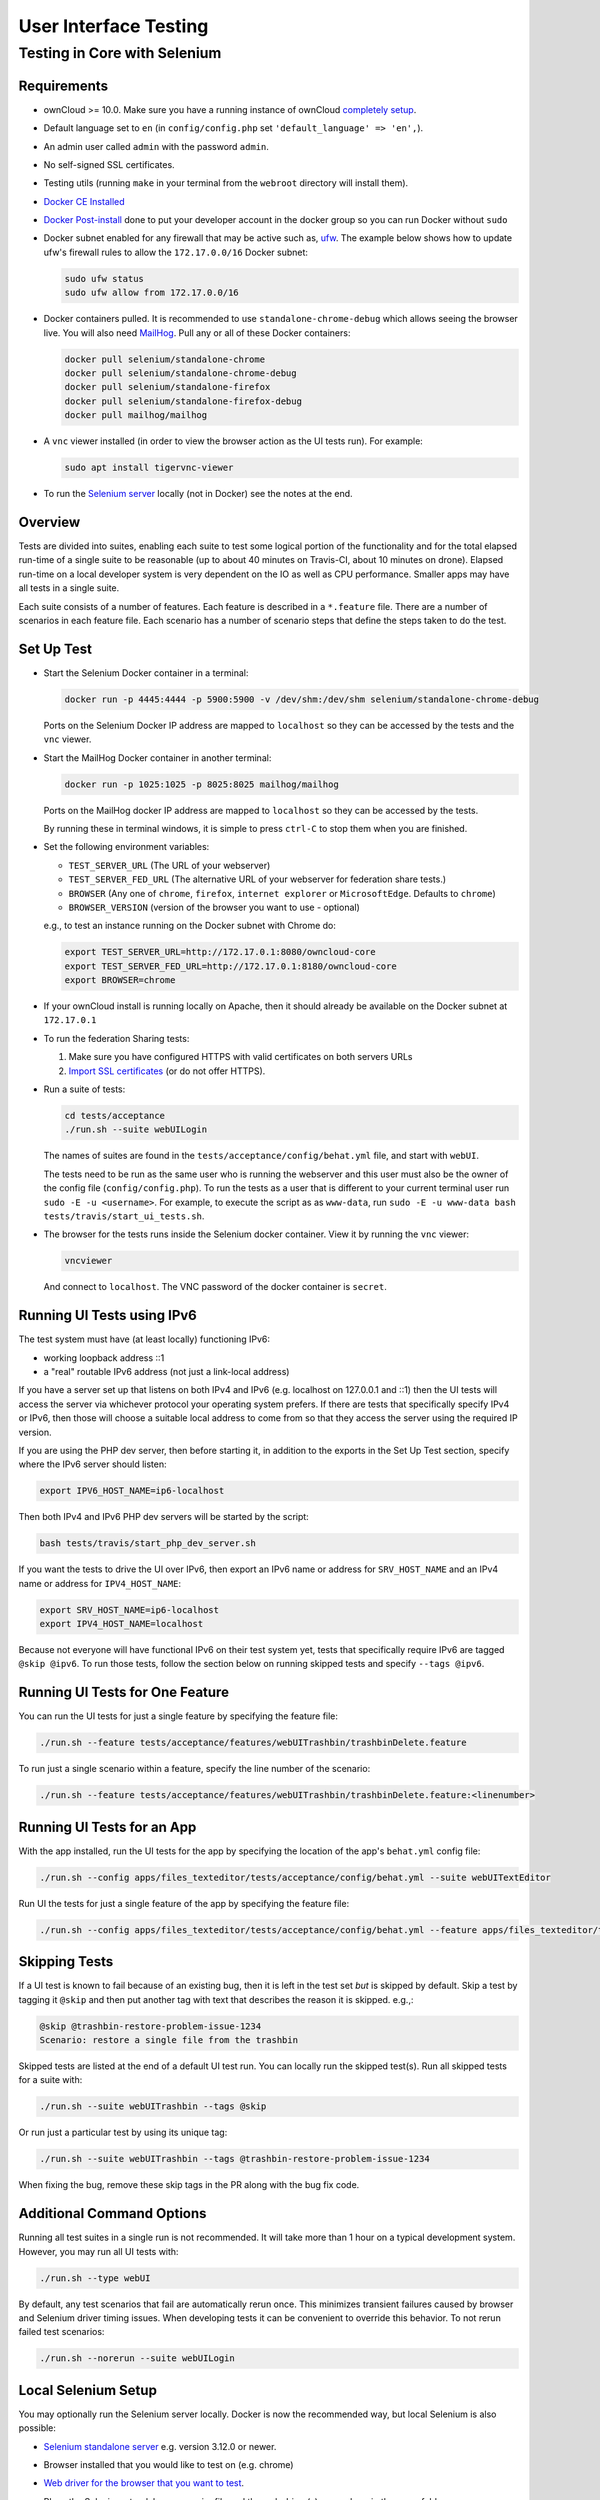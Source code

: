 ======================
User Interface Testing
======================

Testing in Core with Selenium
-----------------------------

Requirements
~~~~~~~~~~~~

- ownCloud >= 10.0. Make sure you have a running instance of ownCloud `completely setup <https://doc.owncloud.com/server/latest/admin_manual/installation/>`_.
- Default language set to ``en`` (in ``config/config.php`` set ``'default_language' => 'en',``).
- An admin user called ``admin`` with the password ``admin``.
- No self-signed SSL certificates.
- Testing utils (running ``make`` in your terminal from the ``webroot`` directory will install them).
- `Docker CE Installed`_
- `Docker Post-install`_ done to put your developer account in the docker group so you can run Docker without ``sudo``
- Docker subnet enabled for any firewall that may be active such as, `ufw`_. The example below shows how to update ufw's firewall rules to allow the ``172.17.0.0/16`` Docker subnet:

  .. code-block:: console

    sudo ufw status
    sudo ufw allow from 172.17.0.0/16

- Docker containers pulled. It is recommended to use ``standalone-chrome-debug`` which allows seeing the browser live. You will also need `MailHog`_. Pull any or all of these Docker containers:

  .. code-block:: console

    docker pull selenium/standalone-chrome
    docker pull selenium/standalone-chrome-debug
    docker pull selenium/standalone-firefox
    docker pull selenium/standalone-firefox-debug
    docker pull mailhog/mailhog

- A ``vnc`` viewer installed (in order to view the browser action as the UI tests run). For example:

  .. code-block:: console

    sudo apt install tigervnc-viewer

- To run the `Selenium server`_ locally (not in Docker) see the notes at the end.

Overview
~~~~~~~~

Tests are divided into suites, enabling each suite to test some logical portion of the functionality and for the total elapsed run-time of a single suite to be reasonable (up to about 40 minutes on Travis-CI, about 10 minutes on drone).
Elapsed run-time on a local developer system is very dependent on the IO as well as CPU performance.
Smaller apps may have all tests in a single suite.

Each suite consists of a number of features. Each feature is described in a ``*.feature`` file.
There are a number of scenarios in each feature file. Each scenario has a number of scenario steps
that define the steps taken to do the test.

Set Up Test
~~~~~~~~~~~

- Start the Selenium Docker container in a terminal:

  .. code-block:: console

    docker run -p 4445:4444 -p 5900:5900 -v /dev/shm:/dev/shm selenium/standalone-chrome-debug

  Ports on the Selenium Docker IP address are mapped to ``localhost`` so they can be accessed by the tests and the ``vnc`` viewer.

- Start the MailHog Docker container in another terminal:

  .. code-block:: console

    docker run -p 1025:1025 -p 8025:8025 mailhog/mailhog

  Ports on the MailHog docker IP address are mapped to ``localhost`` so they can be accessed by the tests.

  By running these in terminal windows, it is simple to press ``ctrl-C`` to stop them when you are finished.

- Set the following environment variables:

  - ``TEST_SERVER_URL`` (The URL of your webserver)
  - ``TEST_SERVER_FED_URL`` (The alternative URL of your webserver for federation share tests.)
  - ``BROWSER`` (Any one of ``chrome``, ``firefox``, ``internet explorer`` or ``MicrosoftEdge``. Defaults to ``chrome``)
  - ``BROWSER_VERSION`` (version of the browser you want to use - optional)

  e.g., to test an instance running on the Docker subnet with Chrome do:

  .. code-block:: console

    export TEST_SERVER_URL=http://172.17.0.1:8080/owncloud-core
    export TEST_SERVER_FED_URL=http://172.17.0.1:8180/owncloud-core
    export BROWSER=chrome

- If your ownCloud install is running locally on Apache, then it should already be available on the Docker subnet at ``172.17.0.1``

- To run the federation Sharing tests:

  1. Make sure you have configured HTTPS with valid certificates on both servers URLs
  2. `Import SSL certificates <https://doc.owncloud.org/server/latest/admin_manual/configuration/server/import_ssl_cert.html>`_ (or do not offer HTTPS).

- Run a suite of tests:

  .. code-block:: console

    cd tests/acceptance
    ./run.sh --suite webUILogin

  The names of suites are found in the ``tests/acceptance/config/behat.yml`` file, and start with ``webUI``.

  The tests need to be run as the same user who is running the webserver and this user must also be the owner of the config file (``config/config.php``).
  To run the tests as a user that is different to your current terminal user run ``sudo -E -u <username>``. For example, to execute the script as as ``www-data``, run ``sudo -E -u www-data bash tests/travis/start_ui_tests.sh``.

- The browser for the tests runs inside the Selenium docker container. View it by running the ``vnc`` viewer:

  .. code-block:: console

    vncviewer

  And connect to ``localhost``. The VNC password of the docker container is ``secret``.

Running UI Tests using IPv6
~~~~~~~~~~~~~~~~~~~~~~~~~~~

The test system must have (at least locally) functioning IPv6:

- working loopback address ::1
- a "real" routable IPv6 address (not just a link-local address)

If you have a server set up that listens on both IPv4 and IPv6 (e.g. localhost on 127.0.0.1 and ::1)
then the UI tests will access the server via whichever protocol your operating system prefers.
If there are tests that specifically specify IPv4 or IPv6, then those will choose a suitable local
address to come from so that they access the server using the required IP version.

If you are using the PHP dev server, then before starting it, in addition to the exports in the Set Up Test section,
specify where the IPv6 server should listen:

.. code-block:: console

  export IPV6_HOST_NAME=ip6-localhost

Then both IPv4 and IPv6 PHP dev servers will be started by the script:

.. code-block:: console

  bash tests/travis/start_php_dev_server.sh

If you want the tests to drive the UI over IPv6, then export an IPv6 name or address for ``SRV_HOST_NAME``
and an IPv4 name or address for ``IPV4_HOST_NAME``:

.. code-block:: console

  export SRV_HOST_NAME=ip6-localhost
  export IPV4_HOST_NAME=localhost

Because not everyone will have functional IPv6 on their test system yet, tests that specifically
require IPv6 are tagged ``@skip @ipv6``. To run those tests, follow the section below on running
skipped tests and specify ``--tags @ipv6``.

Running UI Tests for One Feature
~~~~~~~~~~~~~~~~~~~~~~~~~~~~~~~~

You can run the UI tests for just a single feature by specifying the feature file:

.. code-block:: console

  ./run.sh --feature tests/acceptance/features/webUITrashbin/trashbinDelete.feature

To run just a single scenario within a feature, specify the line number of the scenario:

.. code-block:: console

  ./run.sh --feature tests/acceptance/features/webUITrashbin/trashbinDelete.feature:<linenumber>

Running UI Tests for an App
~~~~~~~~~~~~~~~~~~~~~~~~~~~

With the app installed, run the UI tests for the app by specifying the location of the app's ``behat.yml`` config file:

.. code-block:: console

  ./run.sh --config apps/files_texteditor/tests/acceptance/config/behat.yml --suite webUITextEditor

Run UI the tests for just a single feature of the app by specifying the feature file:

.. code-block:: console

  ./run.sh --config apps/files_texteditor/tests/acceptance/config/behat.yml --feature apps/files_texteditor/tests/acceptance/features/webUITextEditor/editTextFiles.feature

Skipping Tests
~~~~~~~~~~~~~~

If a UI test is known to fail because of an existing bug, then it is left in the test set *but* is skipped by default.
Skip a test by tagging it ``@skip`` and then put another tag with text that describes the reason it is skipped. e.g.,:

.. code-block:: console

  @skip @trashbin-restore-problem-issue-1234
  Scenario: restore a single file from the trashbin

Skipped tests are listed at the end of a default UI test run.
You can locally run the skipped test(s).
Run all skipped tests for a suite with:

.. code-block:: console

  ./run.sh --suite webUITrashbin --tags @skip

Or run just a particular test by using its unique tag:

.. code-block:: console

  ./run.sh --suite webUITrashbin --tags @trashbin-restore-problem-issue-1234

When fixing the bug, remove these skip tags in the PR along with the bug fix code.

Additional Command Options
~~~~~~~~~~~~~~~~~~~~~~~~~~

Running all test suites in a single run is not recommended.
It will take more than 1 hour on a typical development system.
However, you may run all UI tests with:

.. code-block:: console

  ./run.sh --type webUI

By default, any test scenarios that fail are automatically rerun once.
This minimizes transient failures caused by browser and Selenium driver timing issues.
When developing tests it can be convenient to override this behavior.
To not rerun failed test scenarios:

.. code-block:: console

  ./run.sh --norerun --suite webUILogin

Local Selenium Setup
~~~~~~~~~~~~~~~~~~~~

You may optionally run the Selenium server locally.
Docker is now the recommended way, but local Selenium is also possible:

- `Selenium standalone server <http://docs.seleniumhq.org/download/>`_ e.g. version 3.12.0 or newer.
- Browser installed that you would like to test on (e.g. chrome)
- `Web driver for the browser that you want to test <http://www.seleniumhq.org/download/#thirdPartyDrivers>`_.
- Place the Selenium standalone server jar file and the web driver(s) somewhere in the same folder.
- Start the Selenium server:

  .. code-block:: console

    java -jar selenium-server-standalone-3.12.0.jar -port 4445 -enablePassThrough false

- In this configuration, the tests will continually open the browser-under-test on your local system.

- If you run any test scenarios that need MailHog (to test password reset etc.), then you need to run the MailHog Docker container. That is much simpler than trying to configure MailHog on your local system.

Known Issues
~~~~~~~~~~~~
- Tests that are known not to work in specific browsers are tagged e.g. ``@skipOnFIREFOX`` or ``@skipOnINTERNETEXPLORER`` and will be skipped by the script automatically

- The web driver for the current version of Firefox works differently to the old one. If you want to test FF < 56 you need to test on 47.0.2 and to use Selenium server 2.53.1 for it

  - `Download and install version 47.0.2 of Firefox <https://ftp.mozilla.org/pub/firefox/releases/47.0.2/>`_.
  - `Download version 2.53.2 of the Selenium web driver <https://selenium-release.storage.googleapis.com/index.html?path=2.53/>`_.

.. Links

.. _Docker CE Installed: https://docs.docker.com/install/linux/docker-ce/ubuntu/
.. _Docker Post-install: https://docs.docker.com/install/linux/linux-postinstall/
.. _ufw: https://help.ubuntu.com/community/UFW
.. _MailHog: https://github.com/mailhog/MailHog
.. _Selenium server: https://www.seleniumhq.org
